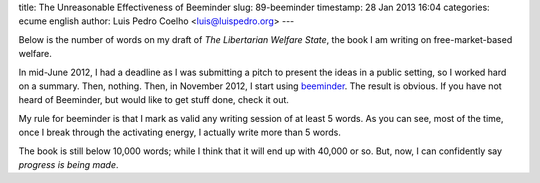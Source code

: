 title: The Unreasonable Effectiveness of Beeminder
slug: 89-beeminder
timestamp: 28 Jan 2013 16:04
categories: ecume english
author: Luis Pedro Coelho <luis@luispedro.org>
---

Below is the number of words on my draft of *The Libertarian Welfare State*,
the book I am writing on free-market-based welfare.


.. image:: /files/images/words-01-2013.png


In mid-June 2012, I had a deadline as I was submitting a pitch to present the
ideas in a public setting, so I worked hard on a summary. Then, nothing. Then,
in November 2012, I start using `beeminder
<https://www.beeminder.com/luispedro/goals/write>`__. The result is obvious. If
you have not heard of Beeminder, but would like to get stuff done, check it
out.

My rule for beeminder is that I mark as valid any writing session of at least
5 words. As you can see, most of the time, once I break through the activating
energy, I actually write more than 5 words.

The book is still below 10,000 words; while I think that it will end up with
40,000 or so. But, now, I can confidently say *progress is being made*.

